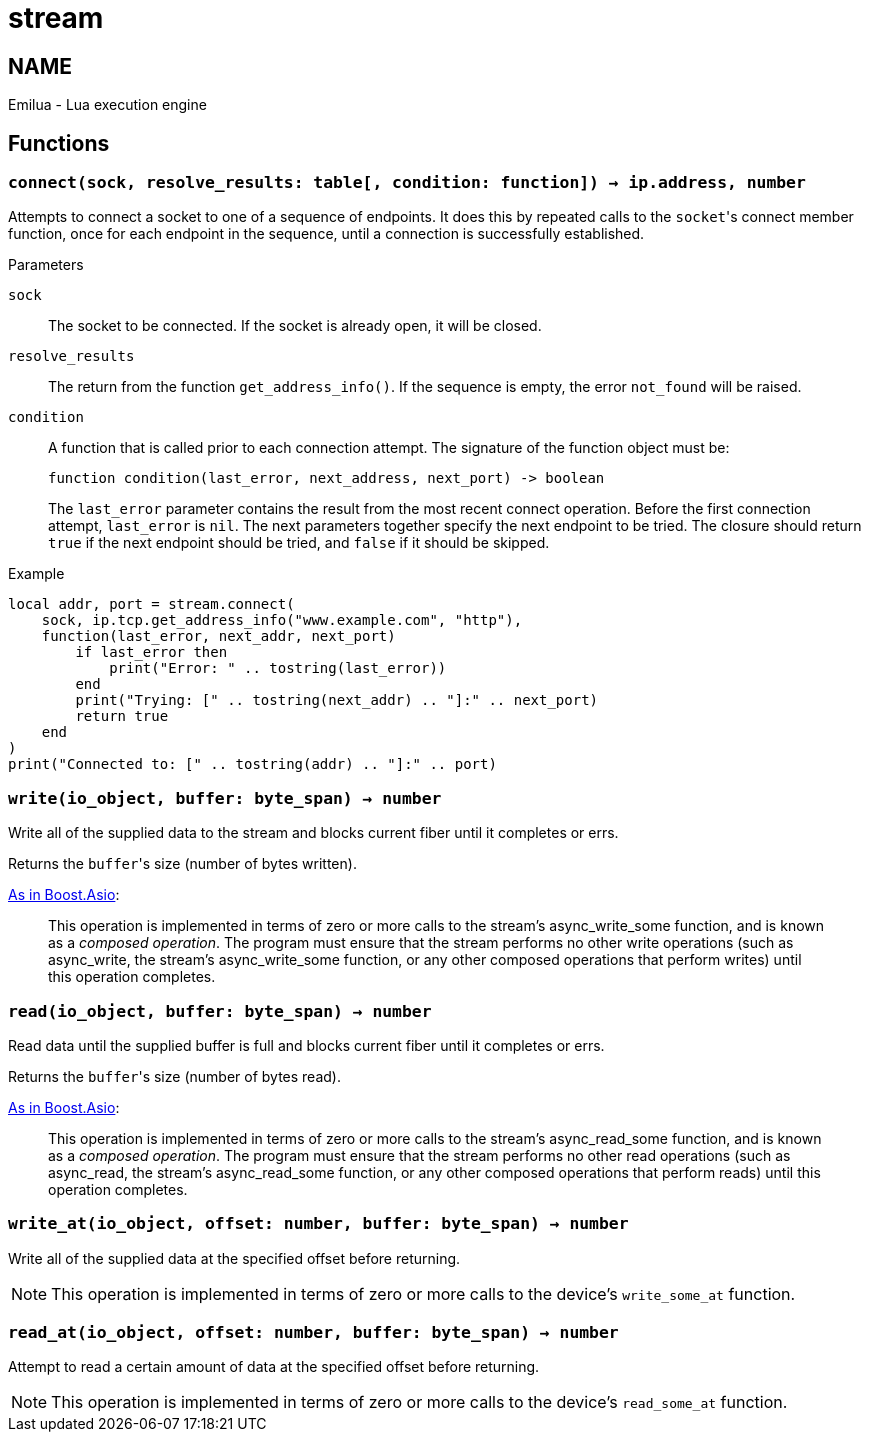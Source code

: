 = stream

ifeval::[{doctype} == manpage]

== NAME

Emilua - Lua execution engine

endif::[]

== Functions

=== `connect(sock, resolve_results: table[, condition: function]) -> ip.address, number`

Attempts to connect a socket to one of a sequence of endpoints. It does this by
repeated calls to the ``socket``'s connect member function, once for each
endpoint in the sequence, until a connection is successfully established.

.Parameters

`sock`:: The socket to be connected. If the socket is already open, it will be
closed.

`resolve_results`:: The return from the function `get_address_info()`. If the
sequence is empty, the error `not_found` will be raised.

`condition`:: A function that is called prior to each connection attempt. The
signature of the function object must be:
+
[source,lua]
----
function condition(last_error, next_address, next_port) -> boolean
----
+
The `last_error` parameter contains the result from the most recent connect
operation. Before the first connection attempt, `last_error` is `nil`. The next
parameters together specify the next endpoint to be tried. The closure should
return `true` if the next endpoint should be tried, and `false` if it should be
skipped.

[source]
.Example
----
local addr, port = stream.connect(
    sock, ip.tcp.get_address_info("www.example.com", "http"),
    function(last_error, next_addr, next_port)
        if last_error then
            print("Error: " .. tostring(last_error))
        end
        print("Trying: [" .. tostring(next_addr) .. "]:" .. next_port)
        return true
    end
)
print("Connected to: [" .. tostring(addr) .. "]:" .. port)
----

=== `write(io_object, buffer: byte_span) -> number`

Write all of the supplied data to the stream and blocks current fiber until it
completes or errs.

Returns the ``buffer``'s size (number of bytes written).

https://www.boost.org/doc/libs/1_77_0/doc/html/boost_asio/reference/async_write/overload1.html[As
in Boost.Asio]:

[quote]
____
This operation is implemented in terms of zero or more calls to the stream's
async_write_some function, and is known as a _composed operation_. The program
must ensure that the stream performs no other write operations (such as
async_write, the stream's async_write_some function, or any other composed
operations that perform writes) until this operation completes.
____

=== `read(io_object, buffer: byte_span) -> number`

Read data until the supplied buffer is full and blocks current fiber until it
completes or errs.

Returns the ``buffer``'s size (number of bytes read).

https://www.boost.org/doc/libs/1_77_0/doc/html/boost_asio/reference/async_read/overload1.html[As
in Boost.Asio]:

[quote]
____
This operation is implemented in terms of zero or more calls to the stream's
async_read_some function, and is known as a _composed operation_. The program
must ensure that the stream performs no other read operations (such as
async_read, the stream's async_read_some function, or any other composed
operations that perform reads) until this operation completes.
____

=== `write_at(io_object, offset: number, buffer: byte_span) -> number`

Write all of the supplied data at the specified offset before returning.

NOTE: This operation is implemented in terms of zero or more calls to the
device's `write_some_at` function.

=== `read_at(io_object, offset: number, buffer: byte_span) -> number`

Attempt to read a certain amount of data at the specified offset before
returning.

NOTE: This operation is implemented in terms of zero or more calls to the
device's `read_some_at` function.
